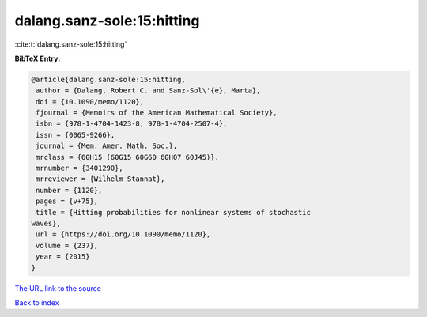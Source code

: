 dalang.sanz-sole:15:hitting
===========================

:cite:t:`dalang.sanz-sole:15:hitting`

**BibTeX Entry:**

.. code-block:: bibtex

   @article{dalang.sanz-sole:15:hitting,
    author = {Dalang, Robert C. and Sanz-Sol\'{e}, Marta},
    doi = {10.1090/memo/1120},
    fjournal = {Memoirs of the American Mathematical Society},
    isbn = {978-1-4704-1423-8; 978-1-4704-2507-4},
    issn = {0065-9266},
    journal = {Mem. Amer. Math. Soc.},
    mrclass = {60H15 (60G15 60G60 60H07 60J45)},
    mrnumber = {3401290},
    mrreviewer = {Wilhelm Stannat},
    number = {1120},
    pages = {v+75},
    title = {Hitting probabilities for nonlinear systems of stochastic
   waves},
    url = {https://doi.org/10.1090/memo/1120},
    volume = {237},
    year = {2015}
   }
`The URL link to the source <ttps://doi.org/10.1090/memo/1120}>`_


`Back to index <../By-Cite-Keys.html>`_
